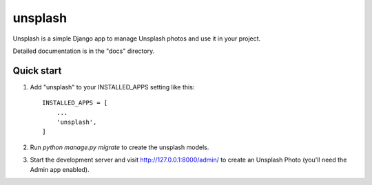 =====
unsplash
=====

Unsplash is a simple Django app to manage Unsplash photos and use it in your project.

Detailed documentation is in the "docs" directory.

Quick start
-----------

1. Add "unsplash" to your INSTALLED_APPS setting like this::

    INSTALLED_APPS = [
        ...
        'unsplash',
    ]

2. Run `python manage.py migrate` to create the unsplash models.

3. Start the development server and visit http://127.0.0.1:8000/admin/
   to create an Unsplash Photo (you'll need the Admin app enabled).